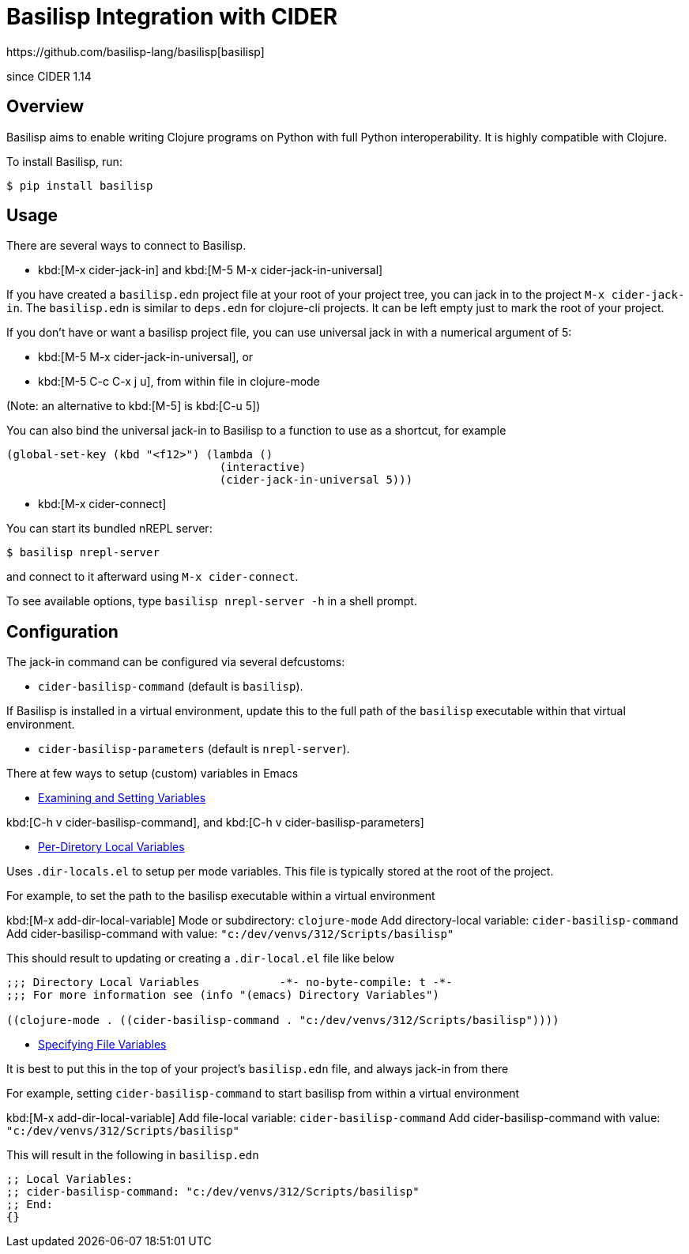 = Basilisp Integration with CIDER
https://github.com/basilisp-lang/basilisp[basilisp]

since CIDER 1.14

== Overview

Basilisp aims to enable writing Clojure programs on Python with full Python interoperability. It is highly compatible with Clojure.

To install Basilisp, run:

  $ pip install basilisp

== Usage

There are several ways to connect to Basilisp.

* kbd:[M-x cider-jack-in] and kbd:[M-5 M-x cider-jack-in-universal]

If you have created a `basilisp.edn` project file at your root of your project tree, you can jack in to the project `M-x cider-jack-in`. The `basilisp.edn` is similar to `deps.edn` for clojure-cli projects. It can be left empty just to mark the root of your project.

If you don't have or want a basilisp project file, you can use universal jack in with a numerical argument of 5:

- kbd:[M-5 M-x cider-jack-in-universal], or
- kbd:[M-5 C-c C-x j u], from within file in clojure-mode

(Note: an alternative to kbd:[M-5] is kbd:[C-u 5])

You can also bind the universal jack-in to Basilisp to a function to use as a shortcut, for example

[source,lisp]
----
(global-set-key (kbd "<f12>") (lambda ()
                                (interactive)
                                (cider-jack-in-universal 5)))
----

* kbd:[M-x cider-connect]

You can start its bundled nREPL server:

  $ basilisp nrepl-server

and connect to it afterward using `M-x cider-connect`.

To see available options, type `basilisp nrepl-server -h` in a shell prompt.

== Configuration

The jack-in command can be configured via several defcustoms:

* `cider-basilisp-command` (default is `basilisp`).

If Basilisp is installed in a virtual environment, update this to the full path of the `basilisp` executable within that virtual environment.

* `cider-basilisp-parameters` (default is `nrepl-server`).

There at few ways to setup (custom) variables in Emacs

- https://www.gnu.org/software/emacs/manual/html_node/emacs/Easy-Customization.html[Examining and Setting Variables]

kbd:[C-h v cider-basilisp-command], and
kbd:[C-h v cider-basilisp-parameters]

- https://www.gnu.org/software/emacs/manual/html_node/emacs/Directory-Variables.html[Per-Diretory Local Variables]

Uses `.dir-locals.el` to setup per mode variables. This file is typically stored at the root of the project.

For example, to set the path to the basilisp executable within a virtual environment

kbd:[M-x add-dir-local-variable]
Mode or subdirectory: `clojure-mode`
Add directory-local variable: `cider-basilisp-command`
Add cider-basilisp-command with value: `"c:/dev/venvs/312/Scripts/basilisp"`

This should result to updating or creating a `.dir-local.el` file like below

[source,lisp]
----
;;; Directory Local Variables            -*- no-byte-compile: t -*-
;;; For more information see (info "(emacs) Directory Variables")

((clojure-mode . ((cider-basilisp-command . "c:/dev/venvs/312/Scripts/basilisp"))))
----

- https://www.gnu.org/software/emacs/manual/html_node/emacs/Specifying-File-Variables.html[Specifying File Variables]

It is best to put this in the top of your project's `basilisp.edn` file, and always jack-in from there

For example, setting `cider-basilisp-command` to start basilisp from within a virtual environment

kbd:[M-x add-dir-local-variable]
Add file-local variable: `cider-basilisp-command`
Add cider-basilisp-command with value: `"c:/dev/venvs/312/Scripts/basilisp"`

This will result in the following in `basilisp.edn`

[source,clojure]
----
;; Local Variables:
;; cider-basilisp-command: "c:/dev/venvs/312/Scripts/basilisp"
;; End:
{}
----
